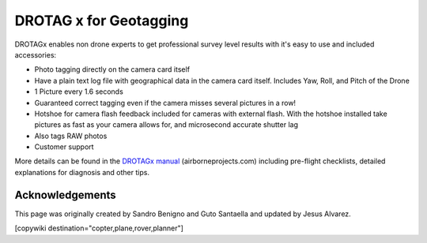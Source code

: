 .. _common-geotagging-drotagx:

=======================
DROTAG x for Geotagging
=======================

.. image:: ../../../images/geotagging-drotagx.jpg
    :target: https://www.airborneprojects.com/product/drotag-onboard-image-tagging-computer/
    :width: 450px

DROTAGx enables non drone experts to get professional survey level results with it's easy to use and included accessories:

-   Photo tagging directly on the camera card itself
-   Have a plain text log file with geographical data in the camera card itself.
    Includes Yaw, Roll, and Pitch of the Drone
-   1 Picture every 1.6 seconds
-   Guaranteed correct tagging even if the camera misses several pictures in a row!
-   Hotshoe for camera flash feedback included for cameras with external flash.
    With the hotshoe installed take pictures as fast as your camera allows for,
    and microsecond accurate shutter lag
-   Also tags RAW photos
-   Customer support

More details can be found in the `DROTAGx manual <https://www.airborneprojects.com/docs/drotagx_manual.pdf>`_ (airborneprojects.com) including pre-flight checklists, detailed explanations for diagnosis and other tips.

Acknowledgements
================

This page was originally created by Sandro Benigno and Guto Santaella and updated by Jesus Alvarez.

[copywiki destination="copter,plane,rover,planner"]

